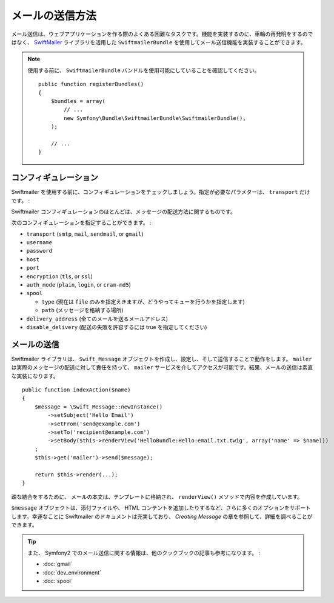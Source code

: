 .. index::
   single: Emails

メールの送信方法
================

メール送信は、ウェブアプリケーションを作る際のよくある困難なタスクです。機能を実装するのに、車輪の再発明をするのではなく、 `SwiftMailer`_ ライブラリを活用した ``SwiftmailerBundle`` を使用してメール送信機能を実装することができます。

.. note::

   使用する前に、 ``SwiftmailerBundle`` バンドルを使用可能にしていることを確認してください。
   ::

        public function registerBundles()
        {
            $bundles = array(
                // ...
                new Symfony\Bundle\SwiftmailerBundle\SwiftmailerBundle(),
            );

            // ...
        }

.. _swift-mailer-configuration:

コンフィギュレーション
----------------------

Swiftmailer を使用する前に、コンフィギュレーションをチェックしましょう。指定が必要なパラメターは、 ``transport`` だけです。
:

.. configuration-block::

    .. code-block:: yaml

        # app/config/config.yml
        swiftmailer:
            transport:  smtp
            encryption: ssl
            auth_mode:  login
            host:       smtp.gmail.com
            username:   your_username
            password:   your_password

    .. code-block:: xml

        <!-- app/config/config.xml -->

        <!--
        xmlns:swiftmailer="http://symfony.com/schema/dic/swiftmailer"
        http://symfony.com/schema/dic/swiftmailer http://symfony.com/schema/dic/swiftmailer/swiftmailer-1.0.xsd
        -->

        <swiftmailer:config
            transport="smtp"
            encryption="ssl"
            auth-mode="login"
            host="smtp.gmail.com"
            username="your_username"
            password="your_password" />

    .. code-block:: php

        // app/config/config.php
        $container->loadFromExtension('swiftmailer', array(
            'transport'  => "smtp",
            'encryption' => "ssl",
            'auth_mode'  => "login",
            'host'       => "smtp.gmail.com",
            'username'   => "your_username",
            'password'   => "your_password",
        ));

Swiftmailer コンフィギュレーションのほとんどは、メッセージの配送方法に関するものです。

次のコンフィギュレーションを指定することができます。
:

* ``transport``         (``smtp``, ``mail``, ``sendmail``, or ``gmail``)
* ``username``
* ``password``
* ``host``
* ``port``
* ``encryption``        (``tls``, or ``ssl``)
* ``auth_mode``         (``plain``, ``login``, or ``cram-md5``)
* ``spool``

  * ``type`` (現在は ``file`` のみを指定えきますが、どうやってキューを行うかを指定します)
  * ``path`` (メッセージを格納する場所)
* ``delivery_address``  (全てのメールを送るメールアドレス)
* ``disable_delivery``  (配送の失敗を許容するには true を指定してください)

メールの送信
------------

Swiftmailer ライブラリは、 ``Swift_Message`` オブジェクトを作成し、設定し、そして送信することで動作をします。 ``mailer`` は実際のメッセージの配送に対して責任を持って、 ``mailer`` サービスを介してアクセスが可能です。結果、メールの送信は素直な実装になります。
::

    public function indexAction($name)
    {
        $message = \Swift_Message::newInstance()
            ->setSubject('Hello Email')
            ->setFrom('send@example.com')
            ->setTo('recipient@example.com')
            ->setBody($this->renderView('HelloBundle:Hello:email.txt.twig', array('name' => $name)))
        ;
        $this->get('mailer')->send($message);

        return $this->render(...);
    }

疎な結合をするために、 メールの本文は、テンプレートに格納され、 ``renderView()`` メソッドで内容を作成しています。

``$message`` オブジェクトは、添付ファイルや、 HTML コンテントを追加したりするなど、さらに多くのオプションをサポートします。幸運なことに Swiftmailer のドキュメントは充実しており、 `Creating Message` の章を参照して、詳細を調べることができます。

.. tip::

    また、 Symfony2 でのメール送信に関する情報は、他のクックブックの記事も参考になります。
    :

    * :doc:`gmail`
    * :doc:`dev_environment`
    * :doc:`spool`

.. _`Swiftmailer`: http://www.swiftmailer.org/
.. _`Creating Messages`: http://swiftmailer.org/docs/messages

.. 2012/01/04 ganchiku 08372b0c69464d34e8441275872a36ea0a51be5a

